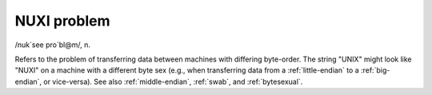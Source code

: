 .. _NUXI-problem:

============================================================
NUXI problem
============================================================

/nuk´see pro´bl\@m/, n\.

Refers to the problem of transferring data between machines with differing byte-order.
The string "UNIX" might look like "NUXI" on a machine with a different byte sex (e.g., when transferring data from a :ref:`little-endian` to a :ref:`big-endian`\, or vice-versa).
See also :ref:`middle-endian`\, :ref:`swab`\, and :ref:`bytesexual`\.

